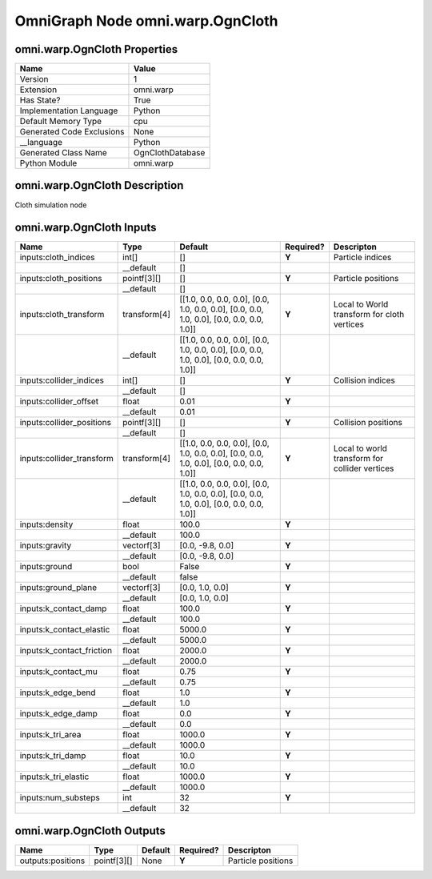 .. _GENERATED - Documentation _ognomni.warp.OgnCloth:


OmniGraph Node omni.warp.OgnCloth
=================================

omni.warp.OgnCloth Properties
-----------------------------
+---------------------------+------------------+
| Name                      | Value            |
+===========================+==================+
| Version                   | 1                |
+---------------------------+------------------+
| Extension                 | omni.warp        |
+---------------------------+------------------+
| Has State?                | True             |
+---------------------------+------------------+
| Implementation Language   | Python           |
+---------------------------+------------------+
| Default Memory Type       | cpu              |
+---------------------------+------------------+
| Generated Code Exclusions | None             |
+---------------------------+------------------+
| __language                | Python           |
+---------------------------+------------------+
| Generated Class Name      | OgnClothDatabase |
+---------------------------+------------------+
| Python Module             | omni.warp        |
+---------------------------+------------------+


omni.warp.OgnCloth Description
------------------------------
Cloth simulation node

omni.warp.OgnCloth Inputs
-------------------------
+---------------------------+--------------+------------------------------------------------------------------------------------------+-----------+------------------------------------------------+
| Name                      | Type         | Default                                                                                  | Required? | Descripton                                     |
+===========================+==============+==========================================================================================+===========+================================================+
| inputs:cloth_indices      | int[]        | []                                                                                       | **Y**     | Particle indices                               |
+---------------------------+--------------+------------------------------------------------------------------------------------------+-----------+------------------------------------------------+
|                           | __default    | []                                                                                       |           |                                                |
+---------------------------+--------------+------------------------------------------------------------------------------------------+-----------+------------------------------------------------+
| inputs:cloth_positions    | pointf[3][]  | []                                                                                       | **Y**     | Particle positions                             |
+---------------------------+--------------+------------------------------------------------------------------------------------------+-----------+------------------------------------------------+
|                           | __default    | []                                                                                       |           |                                                |
+---------------------------+--------------+------------------------------------------------------------------------------------------+-----------+------------------------------------------------+
| inputs:cloth_transform    | transform[4] | [[1.0, 0.0, 0.0, 0.0], [0.0, 1.0, 0.0, 0.0], [0.0, 0.0, 1.0, 0.0], [0.0, 0.0, 0.0, 1.0]] | **Y**     | Local to World transform for cloth vertices    |
+---------------------------+--------------+------------------------------------------------------------------------------------------+-----------+------------------------------------------------+
|                           | __default    | [[1.0, 0.0, 0.0, 0.0], [0.0, 1.0, 0.0, 0.0], [0.0, 0.0, 1.0, 0.0], [0.0, 0.0, 0.0, 1.0]] |           |                                                |
+---------------------------+--------------+------------------------------------------------------------------------------------------+-----------+------------------------------------------------+
| inputs:collider_indices   | int[]        | []                                                                                       | **Y**     | Collision indices                              |
+---------------------------+--------------+------------------------------------------------------------------------------------------+-----------+------------------------------------------------+
|                           | __default    | []                                                                                       |           |                                                |
+---------------------------+--------------+------------------------------------------------------------------------------------------+-----------+------------------------------------------------+
| inputs:collider_offset    | float        | 0.01                                                                                     | **Y**     |                                                |
+---------------------------+--------------+------------------------------------------------------------------------------------------+-----------+------------------------------------------------+
|                           | __default    | 0.01                                                                                     |           |                                                |
+---------------------------+--------------+------------------------------------------------------------------------------------------+-----------+------------------------------------------------+
| inputs:collider_positions | pointf[3][]  | []                                                                                       | **Y**     | Collision positions                            |
+---------------------------+--------------+------------------------------------------------------------------------------------------+-----------+------------------------------------------------+
|                           | __default    | []                                                                                       |           |                                                |
+---------------------------+--------------+------------------------------------------------------------------------------------------+-----------+------------------------------------------------+
| inputs:collider_transform | transform[4] | [[1.0, 0.0, 0.0, 0.0], [0.0, 1.0, 0.0, 0.0], [0.0, 0.0, 1.0, 0.0], [0.0, 0.0, 0.0, 1.0]] | **Y**     | Local to world transform for collider vertices |
+---------------------------+--------------+------------------------------------------------------------------------------------------+-----------+------------------------------------------------+
|                           | __default    | [[1.0, 0.0, 0.0, 0.0], [0.0, 1.0, 0.0, 0.0], [0.0, 0.0, 1.0, 0.0], [0.0, 0.0, 0.0, 1.0]] |           |                                                |
+---------------------------+--------------+------------------------------------------------------------------------------------------+-----------+------------------------------------------------+
| inputs:density            | float        | 100.0                                                                                    | **Y**     |                                                |
+---------------------------+--------------+------------------------------------------------------------------------------------------+-----------+------------------------------------------------+
|                           | __default    | 100.0                                                                                    |           |                                                |
+---------------------------+--------------+------------------------------------------------------------------------------------------+-----------+------------------------------------------------+
| inputs:gravity            | vectorf[3]   | [0.0, -9.8, 0.0]                                                                         | **Y**     |                                                |
+---------------------------+--------------+------------------------------------------------------------------------------------------+-----------+------------------------------------------------+
|                           | __default    | [0.0, -9.8, 0.0]                                                                         |           |                                                |
+---------------------------+--------------+------------------------------------------------------------------------------------------+-----------+------------------------------------------------+
| inputs:ground             | bool         | False                                                                                    | **Y**     |                                                |
+---------------------------+--------------+------------------------------------------------------------------------------------------+-----------+------------------------------------------------+
|                           | __default    | false                                                                                    |           |                                                |
+---------------------------+--------------+------------------------------------------------------------------------------------------+-----------+------------------------------------------------+
| inputs:ground_plane       | vectorf[3]   | [0.0, 1.0, 0.0]                                                                          | **Y**     |                                                |
+---------------------------+--------------+------------------------------------------------------------------------------------------+-----------+------------------------------------------------+
|                           | __default    | [0.0, 1.0, 0.0]                                                                          |           |                                                |
+---------------------------+--------------+------------------------------------------------------------------------------------------+-----------+------------------------------------------------+
| inputs:k_contact_damp     | float        | 100.0                                                                                    | **Y**     |                                                |
+---------------------------+--------------+------------------------------------------------------------------------------------------+-----------+------------------------------------------------+
|                           | __default    | 100.0                                                                                    |           |                                                |
+---------------------------+--------------+------------------------------------------------------------------------------------------+-----------+------------------------------------------------+
| inputs:k_contact_elastic  | float        | 5000.0                                                                                   | **Y**     |                                                |
+---------------------------+--------------+------------------------------------------------------------------------------------------+-----------+------------------------------------------------+
|                           | __default    | 5000.0                                                                                   |           |                                                |
+---------------------------+--------------+------------------------------------------------------------------------------------------+-----------+------------------------------------------------+
| inputs:k_contact_friction | float        | 2000.0                                                                                   | **Y**     |                                                |
+---------------------------+--------------+------------------------------------------------------------------------------------------+-----------+------------------------------------------------+
|                           | __default    | 2000.0                                                                                   |           |                                                |
+---------------------------+--------------+------------------------------------------------------------------------------------------+-----------+------------------------------------------------+
| inputs:k_contact_mu       | float        | 0.75                                                                                     | **Y**     |                                                |
+---------------------------+--------------+------------------------------------------------------------------------------------------+-----------+------------------------------------------------+
|                           | __default    | 0.75                                                                                     |           |                                                |
+---------------------------+--------------+------------------------------------------------------------------------------------------+-----------+------------------------------------------------+
| inputs:k_edge_bend        | float        | 1.0                                                                                      | **Y**     |                                                |
+---------------------------+--------------+------------------------------------------------------------------------------------------+-----------+------------------------------------------------+
|                           | __default    | 1.0                                                                                      |           |                                                |
+---------------------------+--------------+------------------------------------------------------------------------------------------+-----------+------------------------------------------------+
| inputs:k_edge_damp        | float        | 0.0                                                                                      | **Y**     |                                                |
+---------------------------+--------------+------------------------------------------------------------------------------------------+-----------+------------------------------------------------+
|                           | __default    | 0.0                                                                                      |           |                                                |
+---------------------------+--------------+------------------------------------------------------------------------------------------+-----------+------------------------------------------------+
| inputs:k_tri_area         | float        | 1000.0                                                                                   | **Y**     |                                                |
+---------------------------+--------------+------------------------------------------------------------------------------------------+-----------+------------------------------------------------+
|                           | __default    | 1000.0                                                                                   |           |                                                |
+---------------------------+--------------+------------------------------------------------------------------------------------------+-----------+------------------------------------------------+
| inputs:k_tri_damp         | float        | 10.0                                                                                     | **Y**     |                                                |
+---------------------------+--------------+------------------------------------------------------------------------------------------+-----------+------------------------------------------------+
|                           | __default    | 10.0                                                                                     |           |                                                |
+---------------------------+--------------+------------------------------------------------------------------------------------------+-----------+------------------------------------------------+
| inputs:k_tri_elastic      | float        | 1000.0                                                                                   | **Y**     |                                                |
+---------------------------+--------------+------------------------------------------------------------------------------------------+-----------+------------------------------------------------+
|                           | __default    | 1000.0                                                                                   |           |                                                |
+---------------------------+--------------+------------------------------------------------------------------------------------------+-----------+------------------------------------------------+
| inputs:num_substeps       | int          | 32                                                                                       | **Y**     |                                                |
+---------------------------+--------------+------------------------------------------------------------------------------------------+-----------+------------------------------------------------+
|                           | __default    | 32                                                                                       |           |                                                |
+---------------------------+--------------+------------------------------------------------------------------------------------------+-----------+------------------------------------------------+


omni.warp.OgnCloth Outputs
--------------------------
+-------------------+-------------+---------+-----------+--------------------+
| Name              | Type        | Default | Required? | Descripton         |
+===================+=============+=========+===========+====================+
| outputs:positions | pointf[3][] | None    | **Y**     | Particle positions |
+-------------------+-------------+---------+-----------+--------------------+

